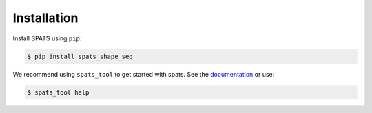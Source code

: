 
Installation
============

Install SPATS using ``pip``:

.. code-block:: bash

    $ pip install spats_shape_seq

We recommend using ``spats_tool`` to get started with spats. See the
`documentation <tool.html>`_ or use:

.. code-block:: bash

    $ spats_tool help
